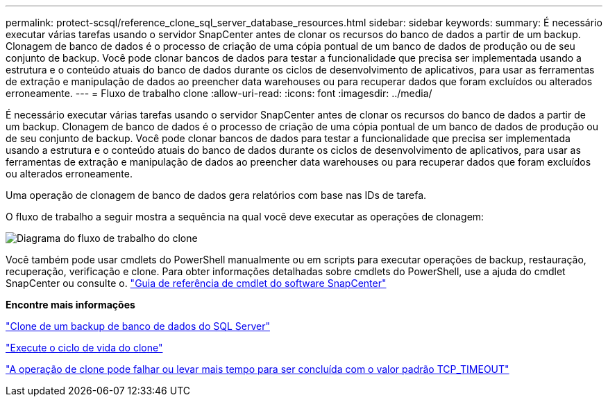---
permalink: protect-scsql/reference_clone_sql_server_database_resources.html 
sidebar: sidebar 
keywords:  
summary: É necessário executar várias tarefas usando o servidor SnapCenter antes de clonar os recursos do banco de dados a partir de um backup. Clonagem de banco de dados é o processo de criação de uma cópia pontual de um banco de dados de produção ou de seu conjunto de backup. Você pode clonar bancos de dados para testar a funcionalidade que precisa ser implementada usando a estrutura e o conteúdo atuais do banco de dados durante os ciclos de desenvolvimento de aplicativos, para usar as ferramentas de extração e manipulação de dados ao preencher data warehouses ou para recuperar dados que foram excluídos ou alterados erroneamente. 
---
= Fluxo de trabalho clone
:allow-uri-read: 
:icons: font
:imagesdir: ../media/


[role="lead"]
É necessário executar várias tarefas usando o servidor SnapCenter antes de clonar os recursos do banco de dados a partir de um backup. Clonagem de banco de dados é o processo de criação de uma cópia pontual de um banco de dados de produção ou de seu conjunto de backup. Você pode clonar bancos de dados para testar a funcionalidade que precisa ser implementada usando a estrutura e o conteúdo atuais do banco de dados durante os ciclos de desenvolvimento de aplicativos, para usar as ferramentas de extração e manipulação de dados ao preencher data warehouses ou para recuperar dados que foram excluídos ou alterados erroneamente.

Uma operação de clonagem de banco de dados gera relatórios com base nas IDs de tarefa.

O fluxo de trabalho a seguir mostra a sequência na qual você deve executar as operações de clonagem:

image::../media/scsql_clone_workflow.gif[Diagrama do fluxo de trabalho do clone]

Você também pode usar cmdlets do PowerShell manualmente ou em scripts para executar operações de backup, restauração, recuperação, verificação e clone. Para obter informações detalhadas sobre cmdlets do PowerShell, use a ajuda do cmdlet SnapCenter ou consulte o. https://docs.netapp.com/us-en/snapcenter-cmdlets-47/index.html["Guia de referência de cmdlet do software SnapCenter"]

*Encontre mais informações*

link:task_clone_from_a_sql_server_database_backup.html["Clone de um backup de banco de dados do SQL Server"]

link:task_perform_clone_lifecycle_management.html["Execute o ciclo de vida do clone"]

link:https://kb.netapp.com/Advice_and_Troubleshooting/Data_Protection_and_Security/SnapCenter/Clone_operation_might_fail_or_take_longer_time_to_complete_with_default_TCP_TIMEOUT_value["A operação de clone pode falhar ou levar mais tempo para ser concluída com o valor padrão TCP_TIMEOUT"]
